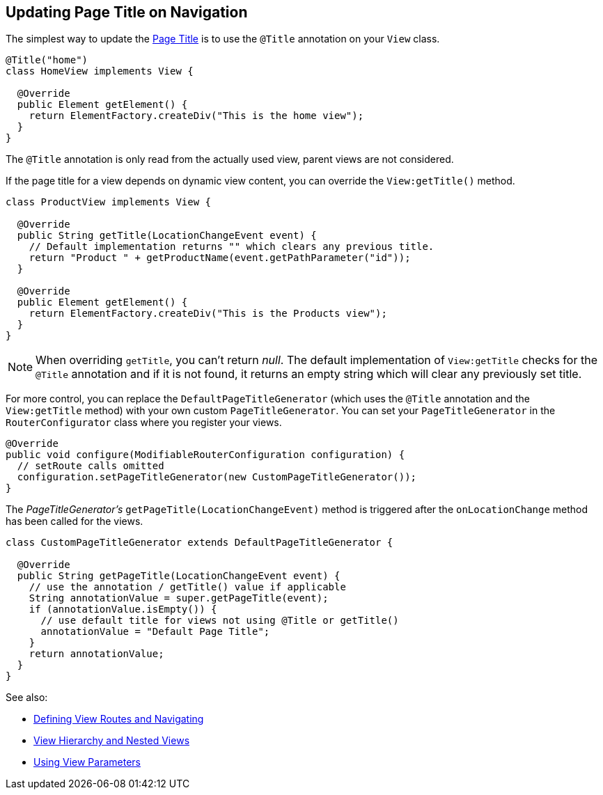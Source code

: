 ifdef::env-github[:outfilesuffix: .asciidoc]
== Updating Page Title on Navigation

The simplest way to update the
https://developer.mozilla.org/en-US/docs/Web/API/Document/title[Page Title] is
to use the `@Title` annotation on your `View` class.
[source,java]
----
@Title("home")
class HomeView implements View {

  @Override
  public Element getElement() {
    return ElementFactory.createDiv("This is the home view");
  }
}
----
The `@Title` annotation is only read from the actually used view, parent views
are not considered.

If the page title for a view depends on dynamic view content, you can override
the `View:getTitle()` method.
[source,java]
----
class ProductView implements View {

  @Override
  public String getTitle(LocationChangeEvent event) {
    // Default implementation returns "" which clears any previous title.
    return "Product " + getProductName(event.getPathParameter("id"));
  }

  @Override
  public Element getElement() {
    return ElementFactory.createDiv("This is the Products view");
  }
}
----
[NOTE]
When overriding `getTitle`, you can't return _null_. The default implementation
of `View:getTitle` checks for the `@Title` annotation and if it is not found, it
returns an empty string which will clear any previously set title.

For more control, you can replace the `DefaultPageTitleGenerator` (which uses
the `@Title` annotation and the `View:getTitle` method) with your own custom
`PageTitleGenerator`. You can set your `PageTitleGenerator` in the
`RouterConfigurator` class where you register your views.
[source,java]
----
@Override
public void configure(ModifiableRouterConfiguration configuration) {
  // setRoute calls omitted
  configuration.setPageTitleGenerator(new CustomPageTitleGenerator());
}
----
The _PageTitleGenerator's_ `getPageTitle(LocationChangeEvent)` method is
triggered after the `onLocationChange` method has been called for the views.
[source,java]
----
class CustomPageTitleGenerator extends DefaultPageTitleGenerator {

  @Override
  public String getPageTitle(LocationChangeEvent event) {
    // use the annotation / getTitle() value if applicable
    String annotationValue = super.getPageTitle(event);
    if (annotationValue.isEmpty()) {
      // use default title for views not using @Title or getTitle()
      annotationValue = "Default Page Title";
    }
    return annotationValue;
  }
}
----

See also:

* <<tutorial-routing#,Defining View Routes and Navigating>>
* <<tutorial-routing-view-hierarchy#,View Hierarchy and Nested Views>>
* <<tutorial-routing-view-parameters#,Using View Parameters>>
